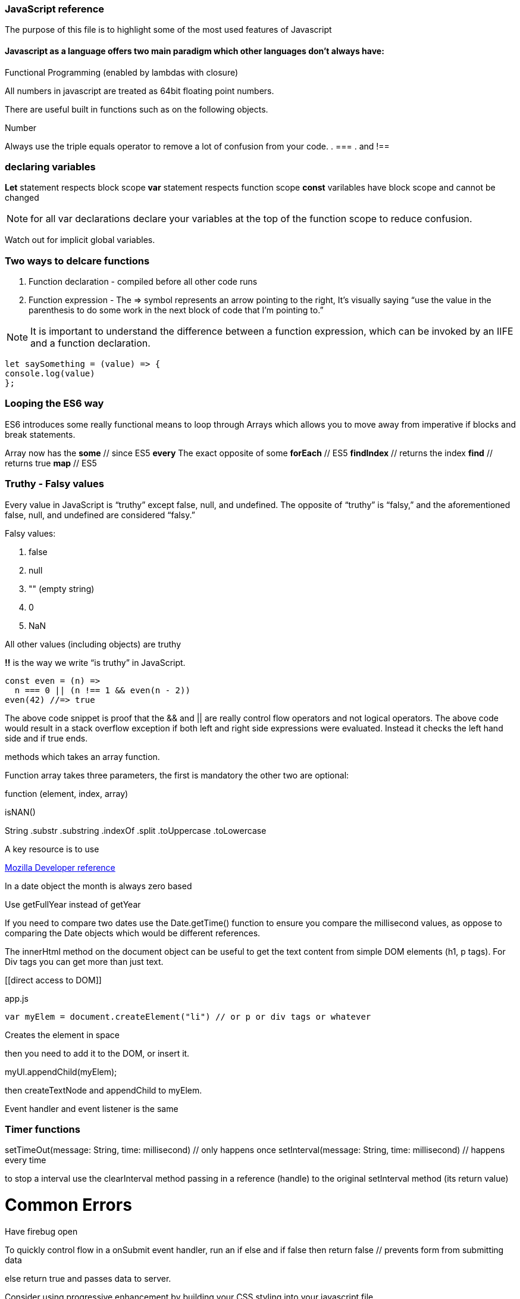 === JavaScript reference

The purpose of this file is to highlight some of the most used features of Javascript


==== Javascript as a language offers two main paradigm which other languages don't always have:

.Prototypal Inheritance (objects without classes, and prototype delegation, aka OLOO Objects Linking to Other Objects), and
.Functional Programming (enabled by lambdas with closure)


All numbers in javascript are treated as 64bit floating point numbers.

There are useful built in functions such as on the following objects.

.Math
.String
.Number

Always use the triple equals operator to remove a lot of confusion from your code.
. ===
. and !==

=== declaring variables

*Let* statement respects block scope
*var* statement respects function scope
*const* varilables have block scope and cannot be changed

NOTE: for all var declarations declare your variables at the top of the function scope to reduce confusion.

Watch out for implicit global variables.

=== Two ways to delcare functions

1. Function declaration - compiled before all other code runs
2. Function expression - The => symbol represents an arrow pointing to the right, It’s visually saying “use the value
in the parenthesis to do some work in the next block of code that I’m pointing to.”

NOTE: It is important to understand the difference between a function expression, which can be invoked by an IIFE and
a function declaration.

```
let saySomething = (value) => {
console.log(value)
};
```

=== Looping the ES6 way

ES6 introduces some really functional means to loop through Arrays which allows you to
move away from imperative if blocks and break statements.

Array now has the
*some* // since ES5
*every* The exact opposite of some
*forEach* // ES5
*findIndex* // returns the index
*find*      // returns true
*map* // ES5

=== Truthy - Falsy values

Every value in JavaScript is “truthy” except false, null, and undefined. The opposite of “truthy” is “falsy,”
and the aforementioned false, null, and undefined are considered “falsy.”

Falsy values:

. false
. null
. "" (empty string)
. 0
. NaN

All other values (including objects) are truthy

*!!* is the way we write “is truthy” in JavaScript.

[source, javascript]
----
const even = (n) =>
  n === 0 || (n !== 1 && even(n - 2))
even(42) //=> true
----

The above code snippet is proof that the && and || are really control flow operators and
not logical operators. The above code would result in a stack overflow exception if both left and
right side expressions were evaluated. Instead it checks the left hand side and if true ends.






methods which takes an array function.

Function array takes three parameters, the first is mandatory the other two are optional:

function (element, index, array)




isNAN()

String
  .substr
  .substring
  .indexOf
  .split
  .toUppercase
  .toLowercase

A key resource is to use

.https://developer.mozilla.org/en-US/docs/Web/JavaScript/Reference[Mozilla Developer reference]

In a date object the month is always zero based

Use getFullYear instead of getYear

If you need to compare two dates use the Date.getTime() function to ensure you compare
the millisecond values, as oppose to comparing the Date objects which would be different references.

The innerHtml method on the document object can be useful to get the text content
from simple DOM elements (h1, p tags). For Div tags you can get more than just text.

[[direct access to DOM]]
[source, javascript]
.app.js
----
var myElem = document.createElement("li") // or p or div tags or whatever
----

Creates the element in space

then you need to add it to the DOM, or insert it.

myUl.appendChild(myElem);

then createTextNode and appendChild to myElem.

Event handler and event listener is the same

=== Timer functions

setTimeOut(message: String, time: millisecond) // only happens once
setInterval(message: String, time: millisecond) // happens every time

to stop a interval use the clearInterval method passing in a reference (handle) to the
original setInterval method (its return value)

# Common Errors

Have firebug open

To quickly control flow in a onSubmit event handler, run an if else and
if false then return false // prevents form from submitting data

else return true and passes data to server.

Consider using progressive enhancement by building your CSS styling into your
javascript file.

i.e. use document.getElementById("somediv").style.display = "block" || "none"

or use myElement.className = "someclass in CSS file" or set it to "" to clear

ALTERNATIVELY

Use jQuery addClass or removeClass which stacks classes.



Use the google closure compiler for minification

Use JSLint for code quality control

=== Javascript libraries

Google closure
Moo tools
Yahoo YUI
Dojo Toolkit
jQuery
Lightbox
Curvy corners

alternatively go to code.google.com/apis/libraries

TIP: Top tip: When using the CDN links start it with // as oppose to the protocol http or https
this way the browser uses whatever protocol it is already using.

Use feature detection
Modernizer is a great library for this

Use 
```
"use strict";
```
at top of all js files

var myRe = /hello/ is the same as new RegExp("hello") for regular expressions.
var mystring = "hello is in here"
if (myRe.test(myString)) { return true}


Resizing screen size

use window.onResize and check if it is small then change the link href
to a different CSS

Progressive enhancement allows you to create usable sites
